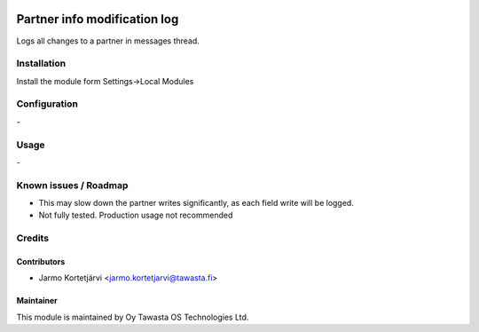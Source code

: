 .. image:: https://img.shields.io/badge/licence-AGPL--3-blue.svg
   :target: http://www.gnu.org/licenses/agpl-3.0-standalone.html
   :alt: License: AGPL-3

=============================
Partner info modification log
=============================

Logs all changes to a partner in messages thread.

Installation
============

Install the module form Settings->Local Modules

Configuration
=============
\-

Usage
=====
\-

Known issues / Roadmap
======================
- This may slow down the partner writes significantly, as each field write will be logged.
- Not fully tested. Production usage not recommended

Credits
=======

Contributors
------------

* Jarmo Kortetjärvi <jarmo.kortetjarvi@tawasta.fi>

Maintainer
----------

.. image:: http://tawasta.fi/templates/tawastrap/images/logo.png
   :alt: Oy Tawasta OS Technologies Ltd.
   :target: http://tawasta.fi/

This module is maintained by Oy Tawasta OS Technologies Ltd.
